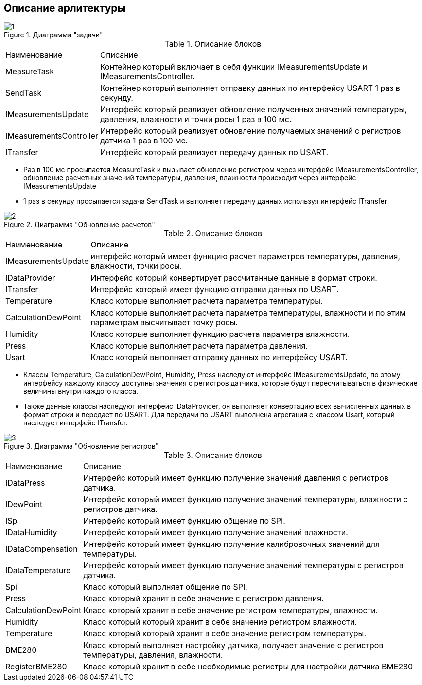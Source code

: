 :stem:
== Описание арлитектуры

.Диаграмма "задачи"
image::picter/1.jpg[]

.Описание блоков  
[%autowidth]
|===
|Наименование | Описание
|MeasureTask|Контейнер который включает в себя функции IMeasurementsUpdate и IMeasurementsController.
|SendTask|Контейнер который выполняет отправку данных по интерфейсу USART 1 раз в секунду.
|IMeasurementsUpdate|Интерфейс который реализует обновление полученных значений температуры, давления, влажности и точки росы 1  раз в 100 мс. 
|IMeasurementsController|Интерфейс который реализует обновление получаемых значений с регистров датчика  1 раз в 100 мс.
|ITransfer|Интерфейс который реализует передачу данных по USART.
|===

* Раз в 100 мс просыпается MeasureTask и вызывает обновление регистром через интерфейс IMeasurementsController, обновление расчетных значений температуры, давления, влажности происходит через интерфейс IMeasurementsUpdate

* 1 раз в секунду  просыпается задача SendTask и выполняет передачу данных используя интерфейс ITransfer


.Диаграмма "Обновление расчетов"
image::picter/2.jpg[]

.Описание блоков  
[%autowidth]
|===
|Наименование|Описание
|IMeasurementsUpdate|интерфейс который имеет функцию  расчет параметров температуры, давления, влажности, точки росы.
|IDataProvider|Интерфейс который конвертирует рассчитанные данные в формат строки.
|ITransfer|Интерфейс который имеет функцию отправки данных по USART.
|Temperature|Класс которые выполняет расчета параметра температуры.
|СalculationDewPoint|Класс которые выполняет расчета параметра температуры, влажности и по этим параметрам высчитывает точку росы.
|Humidity|Класс которые выполняет функцию расчета параметра влажности.
|Press|Класс которые выполняет расчета параметра давления.
|Usart|Класс который выполняет отправку данных по интерфейсу USART.
|===

* Классы Temperature, СalculationDewPoint, Humidity, Press наследуют интерфейс IMeasurementsUpdate, по этому интерфейсу каждому классу доступны значения с регистров датчика, которые будут пересчитываться в физические величины внутри каждого класса.

* Также данные классы наследуют интерфейс IDataProvider, он выполняет конвертацию всех вычисленных данных в формат строки и передает по USART. Для передачи по USART выполнена агрегация с классом Usart, который наследует интерфейс ITransfer.

.Диаграмма "Обновление регистров"
image::picter/3.jpg[]

.Описание блоков  
[%autowidth]
|===
|Наименование|Описание
|IDataPress|Интерфейс который имеет функцию получение значений давления с регистров датчика.
|IDewPoint|Интерфейс который имеет функцию получение значений температуры, влажности с регистров датчика.
|ISpi|Интерфейс который имеет функцию общение по SPI.
|IDataHumidity|Интерфейс который имеет функцию получение значений влажности.
|IDataCompensation|Интерфейс который имеет функцию получение калибровочных значений для температуры.
|IDataTemperature|Интерфейс который имеет функцию получение значений температуры с регистров датчика.
|Spi|Класс который выполняет общение по SPI.
|Press|Класс который хранит в себе значение с регистром давления.
|СalculationDewPoint|Класс который хранит в себе значение регистром температуры, влажности.
|Humidity|Класс который который хранит в себе значение регистром влажности.
|Temperature|Класс который который хранит в себе значение регистром температуры.
|BME280|Класс который выполняет настройку датчика, получает значение с регистров температуры, давления, влажности.
|RegisterBME280|Класс который хранит в себе необходимые регистры для настройки датчика BME280
|===
